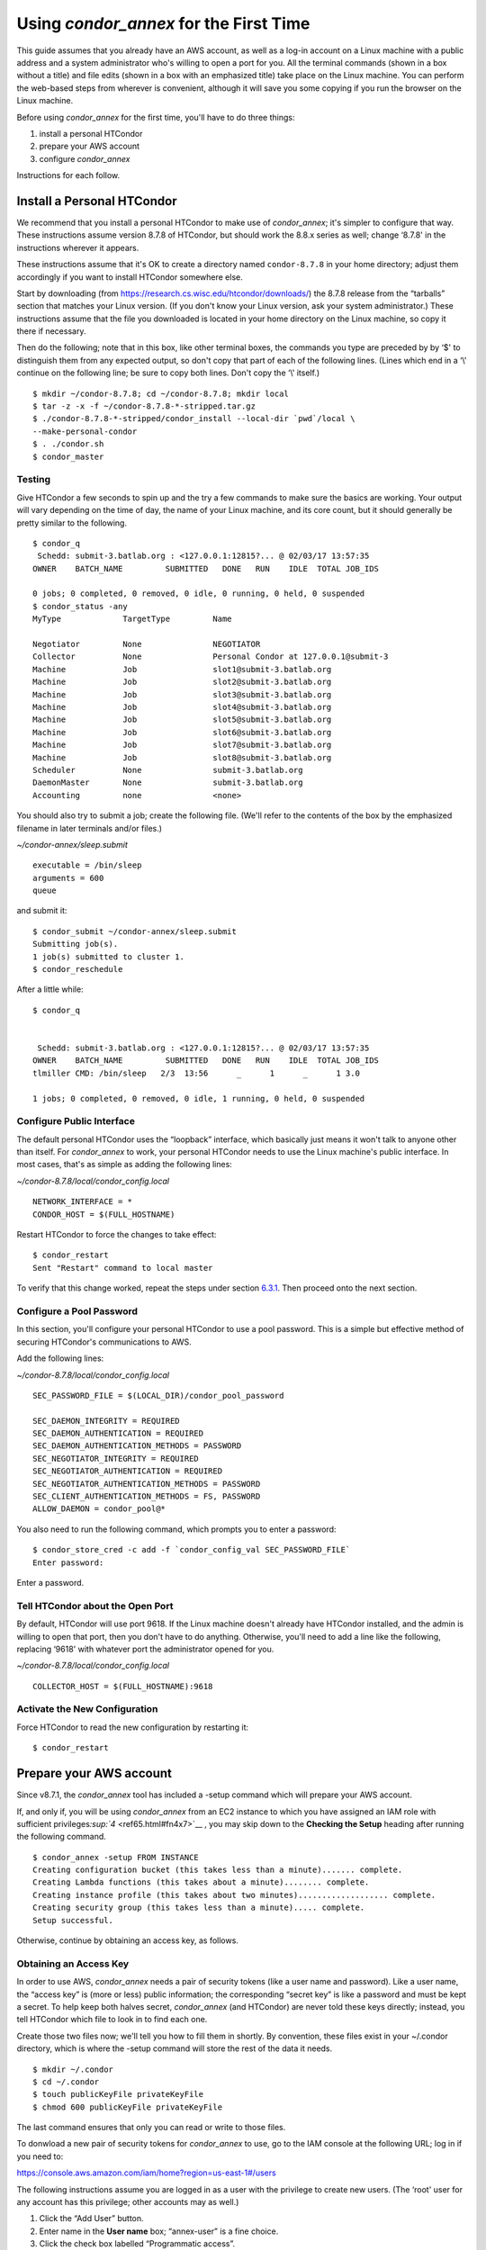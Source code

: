 Using *condor_annex* for the First Time
=======================================

This guide assumes that you already have an AWS account, as well as a
log-in account on a Linux machine with a public address and a system
administrator who's willing to open a port for you. All the terminal
commands (shown in a box without a title) and file edits (shown in a box
with an emphasized title) take place on the Linux machine. You can
perform the web-based steps from wherever is convenient, although it
will save you some copying if you run the browser on the Linux machine.

Before using *condor_annex* for the first time, you'll have to do three
things:

#. install a personal HTCondor
#. prepare your AWS account
#. configure *condor_annex*

Instructions for each follow.

Install a Personal HTCondor
---------------------------

We recommend that you install a personal HTCondor to make use of
*condor_annex*; it's simpler to configure that way. These instructions
assume version 8.7.8 of HTCondor, but should work the 8.8.x series as
well; change ‘8.7.8' in the instructions wherever it appears.

These instructions assume that it's OK to create a directory named
``condor-8.7.8`` in your home directory; adjust them accordingly if you
want to install HTCondor somewhere else.

Start by downloading (from
`https://research.cs.wisc.edu/htcondor/downloads/ <https://research.cs.wisc.edu/htcondor/downloads/>`__)
the 8.7.8 release from the “tarballs” section that matches your Linux
version. (If you don't know your Linux version, ask your system
administrator.) These instructions assume that the file you downloaded
is located in your home directory on the Linux machine, so copy it there
if necessary.

Then do the following; note that in this box, like other terminal boxes,
the commands you type are preceded by by ‘$' to distinguish them from
any expected output, so don't copy that part of each of the following
lines. (Lines which end in a ‘\\' continue on the following line; be
sure to copy both lines. Don't copy the ‘\\' itself.)

::

    $ mkdir ~/condor-8.7.8; cd ~/condor-8.7.8; mkdir local 
    $ tar -z -x -f ~/condor-8.7.8-*-stripped.tar.gz 
    $ ./condor-8.7.8-*-stripped/condor_install --local-dir `pwd`/local \
    --make-personal-condor 
    $ . ./condor.sh 
    $ condor_master 

Testing
'''''''

Give HTCondor a few seconds to spin up and the try a few commands to
make sure the basics are working. Your output will vary depending on the
time of day, the name of your Linux machine, and its core count, but it
should generally be pretty similar to the following.

::

    $ condor_q 
     Schedd: submit-3.batlab.org : <127.0.0.1:12815?... @ 02/03/17 13:57:35 
    OWNER    BATCH_NAME         SUBMITTED   DONE   RUN    IDLE  TOTAL JOB_IDS 

    0 jobs; 0 completed, 0 removed, 0 idle, 0 running, 0 held, 0 suspended 
    $ condor_status -any 
    MyType             TargetType         Name 

    Negotiator         None               NEGOTIATOR 
    Collector          None               Personal Condor at 127.0.0.1@submit-3 
    Machine            Job                slot1@submit-3.batlab.org 
    Machine            Job                slot2@submit-3.batlab.org 
    Machine            Job                slot3@submit-3.batlab.org 
    Machine            Job                slot4@submit-3.batlab.org 
    Machine            Job                slot5@submit-3.batlab.org 
    Machine            Job                slot6@submit-3.batlab.org 
    Machine            Job                slot7@submit-3.batlab.org 
    Machine            Job                slot8@submit-3.batlab.org 
    Scheduler          None               submit-3.batlab.org 
    DaemonMaster       None               submit-3.batlab.org 
    Accounting         none               <none> 

You should also try to submit a job; create the following file. (We'll
refer to the contents of the box by the emphasized filename in later
terminals and/or files.)

*~/condor-annex/sleep.submit*

::

    executable = /bin/sleep 
    arguments = 600 
    queue 

and submit it:

::

    $ condor_submit ~/condor-annex/sleep.submit 
    Submitting job(s). 
    1 job(s) submitted to cluster 1. 
    $ condor_reschedule 

After a little while:

::

    $ condor_q 


     Schedd: submit-3.batlab.org : <127.0.0.1:12815?... @ 02/03/17 13:57:35 
    OWNER    BATCH_NAME         SUBMITTED   DONE   RUN    IDLE  TOTAL JOB_IDS 
    tlmiller CMD: /bin/sleep   2/3  13:56      _      1      _      1 3.0 

    1 jobs; 0 completed, 0 removed, 0 idle, 1 running, 0 held, 0 suspended 

Configure Public Interface
''''''''''''''''''''''''''

The default personal HTCondor uses the “loopback” interface, which
basically just means it won't talk to anyone other than itself. For
*condor_annex* to work, your personal HTCondor needs to use the Linux
machine's public interface. In most cases, that's as simple as adding
the following lines:

*~/condor-8.7.8/local/condor_config.local*

::

    NETWORK_INTERFACE = * 
    CONDOR_HOST = $(FULL_HOSTNAME) 

Restart HTCondor to force the changes to take effect:

::

    $ condor_restart 
    Sent "Restart" command to local master 

To verify that this change worked, repeat the steps under section
`6.3.1 <#x64-5240006.3.1>`__. Then proceed onto the next section.

Configure a Pool Password
'''''''''''''''''''''''''

In this section, you'll configure your personal HTCondor to use a pool
password. This is a simple but effective method of securing HTCondor's
communications to AWS.

Add the following lines:

*~/condor-8.7.8/local/condor_config.local*

::

    SEC_PASSWORD_FILE = $(LOCAL_DIR)/condor_pool_password

    SEC_DAEMON_INTEGRITY = REQUIRED 
    SEC_DAEMON_AUTHENTICATION = REQUIRED 
    SEC_DAEMON_AUTHENTICATION_METHODS = PASSWORD 
    SEC_NEGOTIATOR_INTEGRITY = REQUIRED 
    SEC_NEGOTIATOR_AUTHENTICATION = REQUIRED 
    SEC_NEGOTIATOR_AUTHENTICATION_METHODS = PASSWORD 
    SEC_CLIENT_AUTHENTICATION_METHODS = FS, PASSWORD 
    ALLOW_DAEMON = condor_pool@* 

You also need to run the following command, which prompts you to enter a
password:

::

    $ condor_store_cred -c add -f `condor_config_val SEC_PASSWORD_FILE` 
    Enter password: 

Enter a password.

Tell HTCondor about the Open Port
'''''''''''''''''''''''''''''''''

By default, HTCondor will use port 9618. If the Linux machine doesn't
already have HTCondor installed, and the admin is willing to open that
port, then you don't have to do anything. Otherwise, you'll need to add
a line like the following, replacing ‘9618' with whatever port the
administrator opened for you.

*~/condor-8.7.8/local/condor_config.local*

::

    COLLECTOR_HOST = $(FULL_HOSTNAME):9618

Activate the New Configuration
''''''''''''''''''''''''''''''

Force HTCondor to read the new configuration by restarting it:

::

    $ condor_restart 

Prepare your AWS account
------------------------

Since v8.7.1, the *condor_annex* tool has included a -setup command
which will prepare your AWS account.

If, and only if, you will be using *condor_annex* from an EC2 instance
to which you have assigned an IAM role with sufficient
privileges\ `:sup:`4` <ref65.html#fn4x7>`__ , you may skip down to the
**Checking the Setup** heading after running the following command.

::

    $ condor_annex -setup FROM INSTANCE 
    Creating configuration bucket (this takes less than a minute)....... complete. 
    Creating Lambda functions (this takes about a minute)........ complete. 
    Creating instance profile (this takes about two minutes)................... complete. 
    Creating security group (this takes less than a minute)..... complete. 
    Setup successful. 

Otherwise, continue by obtaining an access key, as follows.

Obtaining an Access Key
'''''''''''''''''''''''

In order to use AWS, *condor_annex* needs a pair of security tokens
(like a user name and password). Like a user name, the “access key” is
(more or less) public information; the corresponding “secret key” is
like a password and must be kept a secret. To help keep both halves
secret, *condor_annex* (and HTCondor) are never told these keys
directly; instead, you tell HTCondor which file to look in to find each
one.

Create those two files now; we'll tell you how to fill them in shortly.
By convention, these files exist in your ~/.condor directory, which is
where the -setup command will store the rest of the data it needs.

::

    $ mkdir ~/.condor 
    $ cd ~/.condor 
    $ touch publicKeyFile privateKeyFile 
    $ chmod 600 publicKeyFile privateKeyFile 

The last command ensures that only you can read or write to those files.

To donwload a new pair of security tokens for *condor_annex* to use,
go to the IAM console at the following URL; log in if you need to:

`https://console.aws.amazon.com/iam/home?region=us-east-1#/users <https://console.aws.amazon.com/iam/home?region=us-east-1#/users>`__

The following instructions assume you are logged in as a user with the
privilege to create new users. (The ‘root' user for any account has this
privilege; other accounts may as well.)

#. Click the “Add User” button.
#. Enter name in the **User name** box; “annex-user” is a fine choice.
#. Click the check box labelled “Programmatic access”.
#. Click the button labelled “Next: Permissions”.
#. Select “Attach existing policies directly”.
#. Type “AdministratorAccess” in the box labelled “Filter”.
#. Click the check box on the single line that will appear below
   (labelled “AdministratorAccess”).
#. Click the “Next: review” button (you may need to scroll down).
#. Click the “Create user” button.
#. From the line labelled “annex-user”, copy the value in the column
   labelled “Access key ID” to the file publicKeyFile.
#. On the line labelled “annex-user”, click the “Show” link in the
   column labelled “Secret access key”; copy the revealed value to the
   file privateKeyFile.
#. Hit the “Close” button.

The ‘annex-user' now has full privileges to your account.

Configure *condor_annex*
------------------------

The following command will setup your AWS account. It will create a
number of persistent components, none of which will cost you anything to
keep around. These components can take quite some time to create;
*condor_annex* checks each for completion every ten seconds and prints
an additional dot (past the first three) when it does so, to let you
know that everything's still working.

::

    $ condor_annex -setup 
    Creating configuration bucket (this takes less than a minute)....... complete. 
    Creating Lambda functions (this takes about a minute)........ complete. 
    Creating instance profile (this takes about two minutes)................... complete. 
    Creating security group (this takes less than a minute)..... complete. 
    Setup successful. 

Checking the Setup
''''''''''''''''''

You can verify at this point (or any later time) that the setup
procedure completed successfully by running the following command.

::

    $ condor_annex -check-setup 
    Checking for configuration bucket... OK. 
    Checking for Lambda functions... OK. 
    Checking for instance profile... OK. 
    Checking for security group... OK. 

You're ready to run *condor_annex*!

Undoing the Setup Command
'''''''''''''''''''''''''

There is not as yet a way to undo the setup command automatically, but
it won't cost you anything extra to leave your account setup for
*condor_annex* indefinitely. If, however, you want to be tidy, you may
delete the components setup created by going to the CloudFormation
console at the following URL and deleting the entries whose names begin
with ‘HTCondorAnnex-':

`https://console.aws.amazon.com/cloudformation/home?region=us-east-1#/stacks?filter=active <https://console.aws.amazon.com/cloudformation/home?region=us-east-1#/stacks?filter=active>`__

The setup procedure also creates an SSH key pair which may be useful
for debugging; the private key was stored in
~/.condor/HTCondorAnnex-KeyPair.pem. To remove the corresponding public
key from your AWS account, go to the key pair console at the following
URL and delete the ‘HTCondorAnnex-KeyPair' key:

`https://console.aws.amazon.com/ec2/v2/home?region=us-east-1#KeyPairs:sort=keyName <https://console.aws.amazon.com/ec2/v2/home?region=us-east-1#KeyPairs:sort=keyName>`__

      
